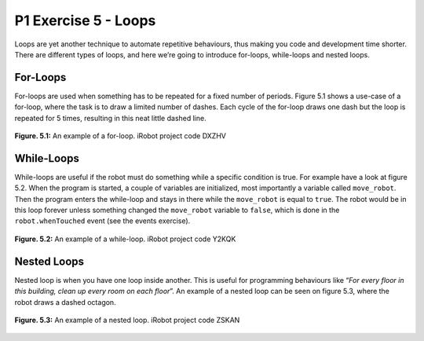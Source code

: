 P1 Exercise 5 - Loops
=====================

Loops are yet another technique to automate repetitive behaviours, thus making you code and development time shorter. 
There are different types of loops, and here we’re going to introduce for-loops, while-loops and nested loops.

For-Loops
---------

For-loops are used when something has to be repeated for a fixed number of periods. Figure 5.1 shows a use-case 
of a for-loop, where the task is to draw a limited number of dashes. Each cycle of the for-loop draws one dash but the 
loop is repeated for 5 times, resulting in this neat little dashed line.

.. figure:: /figures/irobot_root/irobot_tutorial_for_loop.gif
    :width: 650px
    :align: center

    **Figure. 5.1:** An example of a for-loop. iRobot project code DXZHV
 

While-Loops
-----------

While-loops are useful if the robot must do something while a specific condition is true. For example have a look at 
figure 5.2. When the program is started, a couple of variables are initialized, most importantly a variable 
called ``move_robot``. Then the program enters the while-loop and stays in there while the ``move_robot`` is equal to ``true``. 
The robot would be in this loop forever unless something changed the ``move_robot`` variable to ``false``, which is done 
in the ``robot.whenTouched`` event (see the events exercise).

.. figure:: /figures/irobot_root/irobot_tutorial_while_loop.gif
    :width: 650px
    :align: center

    **Figure. 5.2:** An example of a while-loop. iRobot project code Y2KQK

Nested Loops
------------

Nested loop is when you have one loop inside another. This is useful for programming behaviours like “*For every floor 
in this building, clean up every room on each floor*”. An example of a nested loop can be seen on figure 5.3, 
where the robot draws a dashed octagon.

.. figure:: /figures/irobot_root/irobot_tutorial_nested_loop.gif
    :width: 650px
    :align: center

    **Figure. 5.3:** An example of a nested loop. iRobot project code ZSKAN 